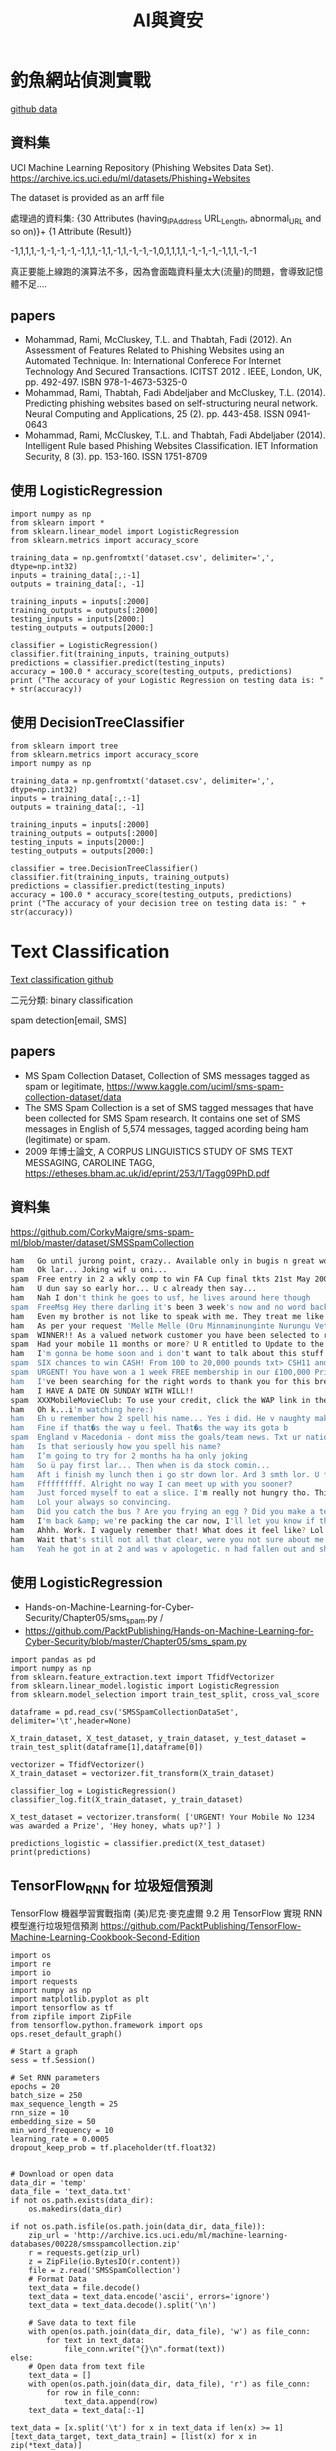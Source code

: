 :PROPERTIES:
:ID:       d4d6ea8c-6848-49ee-956a-986249f90adf
:END:
#+title: AI與資安

* 釣魚網站偵測實戰

[[https://github.com/PacktPublishing/Mastering-Machine-Learning-for-Penetration-Testing/tree/master/Chapter02][github data]]

** 資料集
UCI Machine Learning Repository (Phishing Websites Data Set).
https://archive.ics.uci.edu/ml/datasets/Phishing+Websites

The dataset is provided as an arff file

處理過的資料集:
{30 Attributes (having_IP_Address URL_Length, abnormal_URL and so on)}+ {1 Attribute (Result)}

-1,1,1,1,-1,-1,-1,-1,-1,1,1,-1,1,-1,1,-1,-1,-1,0,1,1,1,1,-1,-1,-1,-1,1,1,-1,-1

真正要能上線跑的演算法不多，因為會面臨資料量太大(流量)的問題，會導致記憶體不足....

** papers

- Mohammad, Rami, McCluskey, T.L. and Thabtah, Fadi (2012). An Assessment of Features Related to Phishing Websites using an Automated Technique. In: International Conferece For Internet Technology And Secured Transactions. ICITST 2012 . IEEE, London, UK, pp. 492-497. ISBN 978-1-4673-5325-0
- Mohammad, Rami, Thabtah, Fadi Abdeljaber and McCluskey, T.L. (2014). Predicting phishing websites based on self-structuring neural network. Neural Computing and Applications, 25 (2). pp. 443-458. ISSN 0941-0643
- Mohammad, Rami, McCluskey, T.L. and Thabtah, Fadi Abdeljaber (2014). Intelligent Rule based Phishing Websites Classification. IET Information Security, 8 (3). pp. 153-160. ISSN 1751-8709

** 使用 LogisticRegression

#+BEGIN_SRC python -r -n :results output :exports both :eval no
  import numpy as np
  from sklearn import *
  from sklearn.linear_model import LogisticRegression
  from sklearn.metrics import accuracy_score

  training_data = np.genfromtxt('dataset.csv', delimiter=',', dtype=np.int32)
  inputs = training_data[:,:-1]
  outputs = training_data[:, -1]

  training_inputs = inputs[:2000]
  training_outputs = outputs[:2000]
  testing_inputs = inputs[2000:]
  testing_outputs = outputs[2000:]

  classifier = LogisticRegression()
  classifier.fit(training_inputs, training_outputs)
  predictions = classifier.predict(testing_inputs)
  accuracy = 100.0 * accuracy_score(testing_outputs, predictions)
  print ("The accuracy of your Logistic Regression on testing data is: " + str(accuracy))
#+END_SRC

** 使用 DecisionTreeClassifier

#+BEGIN_SRC python -r -n :results output :exports both :eval no
  from sklearn import tree
  from sklearn.metrics import accuracy_score
  import numpy as np

  training_data = np.genfromtxt('dataset.csv', delimiter=',', dtype=np.int32)
  inputs = training_data[:,:-1]
  outputs = training_data[:, -1]

  training_inputs = inputs[:2000]
  training_outputs = outputs[:2000]
  testing_inputs = inputs[2000:]
  testing_outputs = outputs[2000:]

  classifier = tree.DecisionTreeClassifier()
  classifier.fit(training_inputs, training_outputs)
  predictions = classifier.predict(testing_inputs)
  accuracy = 100.0 * accuracy_score(testing_outputs, predictions)
  print ("The accuracy of your decision tree on testing data is: " + str(accuracy))
#+END_SRC

* Text Classification

[[https://github.com/MyDearGreatTeacher/TensorSecurity/blob/master/code/AI_security/3_TextClassification%E8%88%87%E5%9E%83%E5%9C%BE%E7%9F%AD%E4%BF%A1%E9%A0%90%E6%B8%AC.md][Text classification github]]

二元分類: binary classification

spam detection[email, SMS]

** papers

- MS Spam Collection Dataset, Collection of SMS messages tagged as spam or legitimate, https://www.kaggle.com/uciml/sms-spam-collection-dataset/data
- The SMS Spam Collection is a set of SMS tagged messages that have been collected for SMS Spam research. It contains one set of SMS messages in English of 5,574 messages, tagged acording being ham (legitimate) or spam.
- 2009 年博士論文, A CORPUS LINGUISTICS STUDY OF SMS TEXT MESSAGING, CAROLINE TAGG, https://etheses.bham.ac.uk/id/eprint/253/1/Tagg09PhD.pdf

** 資料集

https://github.com/CorkyMaigre/sms-spam-ml/blob/master/dataset/SMSSpamCollection

#+BEGIN_SRC sh
  ham	Go until jurong point, crazy.. Available only in bugis n great world la e buffet... Cine there got amore wat...
  ham	Ok lar... Joking wif u oni...
  spam	Free entry in 2 a wkly comp to win FA Cup final tkts 21st May 2005. Text FA to 87121 to receive entry question(std txt rate)T&C's apply 08452810075over18's
  ham	U dun say so early hor... U c already then say...
  ham	Nah I don't think he goes to usf, he lives around here though
  spam	FreeMsg Hey there darling it's been 3 week's now and no word back! I'd like some fun you up for it still? Tb ok! XxX std chgs to send, £1.50 to rcv
  ham	Even my brother is not like to speak with me. They treat me like aids patent.
  ham	As per your request 'Melle Melle (Oru Minnaminunginte Nurungu Vettam)' has been set as your callertune for all Callers. Press *9 to copy your friends Callertune
  spam	WINNER!! As a valued network customer you have been selected to receivea £900 prize reward! To claim call 09061701461. Claim code KL341. Valid 12 hours only.
  spam	Had your mobile 11 months or more? U R entitled to Update to the latest colour mobiles with camera for Free! Call The Mobile Update Co FREE on 08002986030
  ham	I'm gonna be home soon and i don't want to talk about this stuff anymore tonight, k? I've cried enough today.
  spam	SIX chances to win CASH! From 100 to 20,000 pounds txt> CSH11 and send to 87575. Cost 150p/day, 6days, 16+ TsandCs apply Reply HL 4 info
  spam	URGENT! You have won a 1 week FREE membership in our £100,000 Prize Jackpot! Txt the word: CLAIM to No: 81010 T&C www.dbuk.net LCCLTD POBOX 4403LDNW1A7RW18
  ham	I've been searching for the right words to thank you for this breather. I promise i wont take your help for granted and will fulfil my promise. You have been wonderful and a blessing at all times.
  ham	I HAVE A DATE ON SUNDAY WITH WILL!!
  spam	XXXMobileMovieClub: To use your credit, click the WAP link in the next txt message or click here>> http://wap. xxxmobilemovieclub.com?n=QJKGIGHJJGCBL
  ham	Oh k...i'm watching here:)
  ham	Eh u remember how 2 spell his name... Yes i did. He v naughty make until i v wet.
  ham	Fine if that�s the way u feel. That�s the way its gota b
  spam	England v Macedonia - dont miss the goals/team news. Txt ur national team to 87077 eg ENGLAND to 87077 Try:WALES, SCOTLAND 4txt/ú1.20 POBOXox36504W45WQ 16+
  ham	Is that seriously how you spell his name?
  ham	I‘m going to try for 2 months ha ha only joking
  ham	So ü pay first lar... Then when is da stock comin...
  ham	Aft i finish my lunch then i go str down lor. Ard 3 smth lor. U finish ur lunch already?
  ham	Ffffffffff. Alright no way I can meet up with you sooner?
  ham	Just forced myself to eat a slice. I'm really not hungry tho. This sucks. Mark is getting worried. He knows I'm sick when I turn down pizza. Lol
  ham	Lol your always so convincing.
  ham	Did you catch the bus ? Are you frying an egg ? Did you make a tea? Are you eating your mom's left over dinner ? Do you feel my Love ?
  ham	I'm back &amp; we're packing the car now, I'll let you know if there's room
  ham	Ahhh. Work. I vaguely remember that! What does it feel like? Lol
  ham	Wait that's still not all that clear, were you not sure about me being sarcastic or that that's why x doesn't want to live with us
  ham	Yeah he got in at 2 and was v apologetic. n had fallen out and she was actin like spoilt child and he got caught up in that. Till 2! But we won't go there! Not doing too badly cheers. You?

#+END_SRC

** 使用 LogisticRegression

- Hands-on-Machine-Learning-for-Cyber-Security/Chapter05/sms_spam.py /
- https://github.com/PacktPublishing/Hands-on-Machine-Learning-for-Cyber-Security/blob/master/Chapter05/sms_spam.py

#+BEGIN_SRC python -r -n :results output :exports both :eval no
  import pandas as pd
  import numpy as np
  from sklearn.feature_extraction.text import TfidfVectorizer
  from sklearn.linear_model.logistic import LogisticRegression
  from sklearn.model_selection import train_test_split, cross_val_score

  dataframe = pd.read_csv('SMSSpamCollectionDataSet', delimiter='\t',header=None)

  X_train_dataset, X_test_dataset, y_train_dataset, y_test_dataset = train_test_split(dataframe[1],dataframe[0])

  vectorizer = TfidfVectorizer()
  X_train_dataset = vectorizer.fit_transform(X_train_dataset)

  classifier_log = LogisticRegression()
  classifier_log.fit(X_train_dataset, y_train_dataset)

  X_test_dataset = vectorizer.transform( ['URGENT! Your Mobile No 1234 was awarded a Prize', 'Hey honey, whats up?'] )

  predictions_logistic = classifier.predict(X_test_dataset)
  print(predictions)
#+END_SRC

** TensorFlow_RNN for 垃圾短信預測

TensorFlow 機器學習實戰指南 (美)尼克‧麥克盧爾
 9.2 用 TensorFlow 實現 RNN 模型進行垃圾短信預測
 https://github.com/PacktPublishing/TensorFlow-Machine-Learning-Cookbook-Second-Edition


#+BEGIN_SRC python -r -n :results output :exports both :eval no
  import os
  import re
  import io
  import requests
  import numpy as np
  import matplotlib.pyplot as plt
  import tensorflow as tf
  from zipfile import ZipFile
  from tensorflow.python.framework import ops
  ops.reset_default_graph()

  # Start a graph
  sess = tf.Session()

  # Set RNN parameters
  epochs = 20
  batch_size = 250
  max_sequence_length = 25
  rnn_size = 10
  embedding_size = 50
  min_word_frequency = 10
  learning_rate = 0.0005
  dropout_keep_prob = tf.placeholder(tf.float32)


  # Download or open data
  data_dir = 'temp'
  data_file = 'text_data.txt'
  if not os.path.exists(data_dir):
      os.makedirs(data_dir)

  if not os.path.isfile(os.path.join(data_dir, data_file)):
      zip_url = 'http://archive.ics.uci.edu/ml/machine-learning-databases/00228/smsspamcollection.zip'
      r = requests.get(zip_url)
      z = ZipFile(io.BytesIO(r.content))
      file = z.read('SMSSpamCollection')
      # Format Data
      text_data = file.decode()
      text_data = text_data.encode('ascii', errors='ignore')
      text_data = text_data.decode().split('\n')

      # Save data to text file
      with open(os.path.join(data_dir, data_file), 'w') as file_conn:
          for text in text_data:
              file_conn.write("{}\n".format(text))
  else:
      # Open data from text file
      text_data = []
      with open(os.path.join(data_dir, data_file), 'r') as file_conn:
          for row in file_conn:
              text_data.append(row)
      text_data = text_data[:-1]

  text_data = [x.split('\t') for x in text_data if len(x) >= 1]
  [text_data_target, text_data_train] = [list(x) for x in zip(*text_data)]


  # Create a text cleaning function
  def clean_text(text_string):
      text_string = re.sub(r'([^\s\w]|_|[0-9])+', '', text_string)
      text_string = " ".join(text_string.split())
      text_string = text_string.lower()
      return text_string


  # Clean texts
  text_data_train = [clean_text(x) for x in text_data_train]

  # Change texts into numeric vectors
  vocab_processor = tf.contrib.learn.preprocessing.VocabularyProcessor(max_sequence_length,
                                                                       min_frequency=min_word_frequency)
  text_processed = np.array(list(vocab_processor.fit_transform(text_data_train)))

  # Shuffle and split data
  text_processed = np.array(text_processed)
  text_data_target = np.array([1 if x == 'ham' else 0 for x in text_data_target])
  shuffled_ix = np.random.permutation(np.arange(len(text_data_target)))
  x_shuffled = text_processed[shuffled_ix]
  y_shuffled = text_data_target[shuffled_ix]

  # Split train/test set
  ix_cutoff = int(len(y_shuffled)*0.80)
  x_train, x_test = x_shuffled[:ix_cutoff], x_shuffled[ix_cutoff:]
  y_train, y_test = y_shuffled[:ix_cutoff], y_shuffled[ix_cutoff:]
  vocab_size = len(vocab_processor.vocabulary_)
  print("Vocabulary Size: {:d}".format(vocab_size))
  print("80-20 Train Test split: {:d} -- {:d}".format(len(y_train), len(y_test)))

  # Create placeholders
  x_data = tf.placeholder(tf.int32, [None, max_sequence_length])
  y_output = tf.placeholder(tf.int32, [None])

  # Create embedding
  embedding_mat = tf.Variable(tf.random_uniform([vocab_size, embedding_size], -1.0, 1.0))
  embedding_output = tf.nn.embedding_lookup(embedding_mat, x_data)

  # Define the RNN cell
  # tensorflow change >= 1.0, rnn is put into tensorflow.contrib directory. Prior version not test.
  if tf.__version__[0] >= '1':
      cell = tf.contrib.rnn.BasicRNNCell(num_units=rnn_size)
  else:
      cell = tf.nn.rnn_cell.BasicRNNCell(num_units=rnn_size)

  output, state = tf.nn.dynamic_rnn(cell, embedding_output, dtype=tf.float32)
  output = tf.nn.dropout(output, dropout_keep_prob)

  # Get output of RNN sequence
  output = tf.transpose(output, [1, 0, 2])
  last = tf.gather(output, int(output.get_shape()[0]) - 1)

  weight = tf.Variable(tf.truncated_normal([rnn_size, 2], stddev=0.1))
  bias = tf.Variable(tf.constant(0.1, shape=[2]))
  logits_out = tf.matmul(last, weight) + bias

  # Loss function
  losses = tf.nn.sparse_softmax_cross_entropy_with_logits(logits=logits_out, labels=y_output)
  loss = tf.reduce_mean(losses)

  accuracy = tf.reduce_mean(tf.cast(tf.equal(tf.argmax(logits_out, 1), tf.cast(y_output, tf.int64)), tf.float32))

  optimizer = tf.train.RMSPropOptimizer(learning_rate)
  train_step = optimizer.minimize(loss)

  init = tf.global_variables_initializer()
  sess.run(init)

  train_loss = []
  test_loss = []
  train_accuracy = []
  test_accuracy = []
  # Start training
  for epoch in range(epochs):

      # Shuffle training data
      shuffled_ix = np.random.permutation(np.arange(len(x_train)))
      x_train = x_train[shuffled_ix]
      y_train = y_train[shuffled_ix]
      num_batches = int(len(x_train)/batch_size) + 1
      # TO DO CALCULATE GENERATIONS ExACTLY
      for i in range(num_batches):
          # Select train data
          min_ix = i * batch_size
          max_ix = np.min([len(x_train), ((i+1) * batch_size)])
          x_train_batch = x_train[min_ix:max_ix]
          y_train_batch = y_train[min_ix:max_ix]

          # Run train step
          train_dict = {x_data: x_train_batch, y_output: y_train_batch, dropout_keep_prob:0.5}
          sess.run(train_step, feed_dict=train_dict)

      # Run loss and accuracy for training
      temp_train_loss, temp_train_acc = sess.run([loss, accuracy], feed_dict=train_dict)
      train_loss.append(temp_train_loss)
      train_accuracy.append(temp_train_acc)

      # Run Eval Step
      test_dict = {x_data: x_test, y_output: y_test, dropout_keep_prob:1.0}
      temp_test_loss, temp_test_acc = sess.run([loss, accuracy], feed_dict=test_dict)
      test_loss.append(temp_test_loss)
      test_accuracy.append(temp_test_acc)
      print('Epoch: {}, Test Loss: {:.2}, Test Acc: {:.2}'.format(epoch+1, temp_test_loss, temp_test_acc))

  # Plot loss over time
  epoch_seq = np.arange(1, epochs+1)
  plt.plot(epoch_seq, train_loss, 'k--', label='Train Set')
  plt.plot(epoch_seq, test_loss, 'r-', label='Test Set')
  plt.title('Softmax Loss')
  plt.xlabel('Epochs')
  plt.ylabel('Softmax Loss')
  plt.legend(loc='upper left')
  plt.show()

  # Plot accuracy over time
  plt.plot(epoch_seq, train_accuracy, 'k--', label='Train Set')
  plt.plot(epoch_seq, test_accuracy, 'r-', label='Test Set')
  plt.title('Test Accuracy')
  plt.xlabel('Epochs')
  plt.ylabel('Accuracy')
  plt.legend(loc='upper left')
  plt.show()
#+END_SRC

* AI and Botnet Detection

[[https://github.com/MyDearGreatTeacher/TensorSecurity/tree/master/code/AI_security/%E7%99%BC%E5%B1%95%E8%B6%A8%E5%8B%A2/Botnet][Botnet github]]
IOT honey pot

** 案例分析

Hands-On Artificial Intelligence for Cybersecurity
Alessandro Parisi

** 資料集

https://github.com/MyDearGreatTeacher/AI201909/blob/master/data/network-logs.csv

!wget https://raw.githubusercontent.com/MyDearGreatTeacher/AI201909/master/data/network-logs.csv



#+BEGIN_SRC csv
  REMOTE_PORT	LATENCY	THROUGHPUT	ANOMALY
  21	15.94287532	16.20299807	0
  20	12.66645095	15.89908374	1
  80	13.89454962	12.95800822	0
  21	13.62081292	15.45947525	0
  21	15.70548485	15.33956527	0
  23	15.59318973	15.61238106	0
  21	15.48906755	15.64087368	0
  80	15.52704801	15.63568031	0
  21	14.07506707	15.76531533	0
  ......
#+END_SRC

#+BEGIN_SRC csv
  延遲（Latency）：一個封包從來源端送出後，到目的端接收到這個封包，中間所花的時間。
  頻寬（Bandwidth）：傳輸媒介的最大吞吐量（throughput）。

  https://blog.gtwang.org/web-development/network-lantency-and-bandwidth/
#+END_SRC

** 基本統計分析
#+BEGIN_SRC python -r -n :results output :exports both :eval no
  !wget https://raw.githubusercontent.com/MyDearGreatTeacher/AI201909/master/data/network-logs.csv

  import numpy as np
  import pandas as pd
  import matplotlib.pyplot as plt
  %matplotlib inline

  dataset = pd.read_csv('network-logs.csv')
  hist_dist = dataset[['LATENCY', 'THROUGHPUT']].hist(grid=False, figsize=(10,4))

  data = dataset[['LATENCY', 'THROUGHPUT']].values

  plt.scatter(data[:, 0], data[:, 1], alpha=0.6)
  plt.xlabel('LATENCY')
  plt.ylabel('THROUGHPUT')
  plt.title('DATA FLOW')
  plt.show()
#+END_SRC

** 機器學習
#+BEGIN_SRC python -r -n :results output :exports both :eval no
  import numpy as np
  import pandas as pd

  from sklearn.linear_model import *
  from sklearn.tree import *
  from sklearn.naive_bayes import *
  from sklearn.neighbors import *
  from sklearn.metrics import accuracy_score

  from sklearn.model_selection import train_test_split

  import matplotlib.pyplot as plt
  %matplotlib inline

  # Load the data.
  dataset = pd.read_csv('network-logs.csv')


  samples = dataset.iloc[:, [1, 2]].values #只取第1、2欄的資料當features
  targets = dataset['ANOMALY'].values

  training_samples, testing_samples, training_targets, testing_targets = train_test_split(
           samples, targets, test_size=0.3, random_state=0)

#+END_SRC

接下來就可以套用各種分類演算法

*** 使用 k-Nearest Neighbors model

#+BEGIN_SRC python -r -n :results output :exports both :eval no
  knc = KNeighborsClassifier(n_neighbors=2)
  knc.fit(training_samples,training_targets)
  knc_prediction = knc.predict(testing_samples)
  knc_accuracy = 100.0 * accuracy_score(testing_targets, knc_prediction)
  print ("K-Nearest Neighbours accuracy: " + str(knc_accuracy))


#+END_SRC

*** 使用 Decision tree model

#+BEGIN_SRC python -r -n :results output :exports both :eval no
  dtc = DecisionTreeClassifier(random_state=0)
  dtc.fit(training_samples,training_targets)
  dtc_prediction = dtc.predict(testing_samples)
  dtc_accuracy = 100.0 * accuracy_score(testing_targets, dtc_prediction)
  print ("Decision Tree accuracy: " + str(dtc_accuracy))
#+END_SRC

*** 使用 Gaussian Naive Bayes model

#+BEGIN_SRC python -r -n :results output :exports both :eval no
  gnb = GaussianNB()
  gnb.fit(training_samples,training_targets)
  gnb_prediction = gnb.predict(testing_samples)
  gnb_accuracy = 100.0 * accuracy_score(testing_targets, gnb_prediction)
  print ("Gaussian Naive Bayes accuracy: " + str(gnb_accuracy))

#+END_SRC

** 結果

- K-Nearest Neighbours accuracy: 95.90163934426229
- Decision Tree accuracy: 96.72131147540983
- Gaussian Naive Bayes accuracy: 98.36065573770492

#+latex:\newpage
